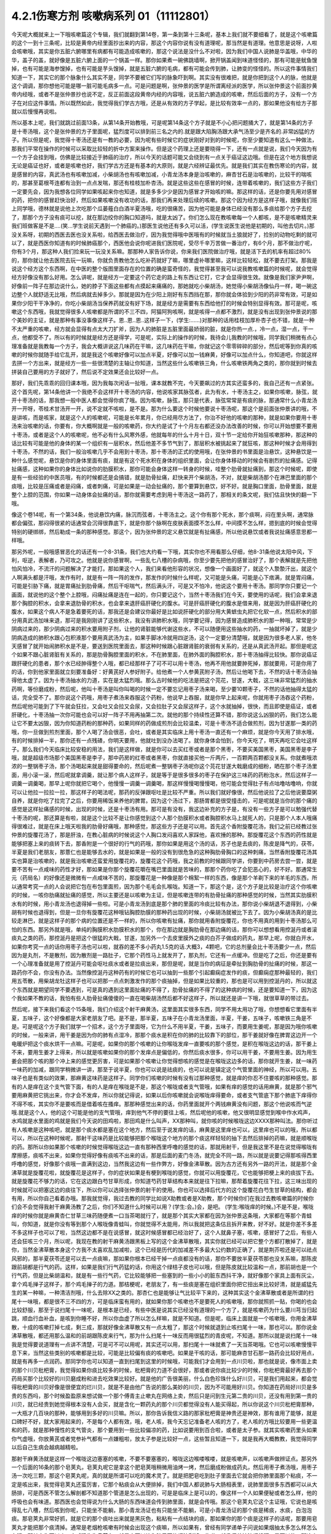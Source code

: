 4.2.1伤寒方剂 咳嗽病系列 01（11112801）
========================================

今天呢大概就来上一下哦咳嗽篇这个专辑，我们就翻到第14卷，第一条到第十三条呢，基本上我们就不要细看了，就是这个咳嗽篇的这个一到十三条呢，比较是黄帝内经里面抄出来的内容，那这个内容你说有没有道理呢，那当然是有道理。他意思是说呀，人啦会咳嗽哦，其实是你五脏六腑哪里有病都有可能造成咳嗽的，那这个说法是没什么不对啦，因为我们中国人说肺是华盖哦，中华的华，盖子的盖，就好像是五脏六腑上面的一个锅盖一样。那你如果煮一碗佛跳墙啊，掀开锅盖闻到味道怪怪的，那有可能是鱿鱼馊掉，也有可能是海参馊掉，也有可能是芋头馊掉，就是五脏六腑的毛病，都有可能会传到肺，让肺变的怪怪的。所以这件事情我们知道一下，其实它的那个脉象什么其实不是，同学不要被它们写的脉象吓到啊。其实没有很难把，就是你把到这个人的脉，他就是这个调调，那你想他可能是哪一脏可能毛病多一点。可是问题是啊，张仲景的医学是所谓离经派的医学，所以张仲景这个前面抄黄帝内经哦，或者不是张仲景抄也说不定，反正前面这段黄帝内经的内容哦，说五脏六腑造成的咳嗽，然后后面的方子，没有一个方子在对应这件事情。所以既然如此，我觉得我们学古方哦，还是从有效的方子学起，是比较有效率一点的，那如果他没有给方子那就以后慢慢再说啦。

所以基本上呢，我们就跳过前面13条，从第14条开始教哦，可是呢第14条这个方子就是不小心把问题捅大了，就是第14条的方子是十枣汤哦，这个是张仲景的方子里面呢，猛烈度可以排到前三名之内的.就是跟大陷胸汤跟大承气汤至少是齐名的.非常凶猛的方子。所以但是呢，我觉得十枣汤还是有一教的必要，因为呢有些时候它的症状刚好对到的时候呢，你至少要知道有这么一种做法，那我们平常在操作的时候可以采取比较轻的折中方案来操作。但是这个药理上还是要晓得一下，还有一点就是说，我们今天因为有一个方子会挂到哦，仿佛是比较接近于肺癌的治疗，所以今天的话题可能又会绕到有一点关于癌证这边哦。但是在这个地方我想说无论是癌证也好，或者是咳嗽也好，我们学古方还是有基本的大原则，就是六经辨证最优先。就是我们其实在教伤寒论的内容，就是感冒的内容，真武汤也有咳嗽加减，小柴胡汤也有咳嗽加减，小青龙汤本身是治咳嗽的，麻杏甘石是治咳嗽的，比较干的喘咳的，那甚至葛根芩连都有治到一点点发喘，那还有桂枝加朴杏汤。就是这些这些在感冒的时候，连带着咳嗽的，我们这些方子我们一定要先会，因为我想各位同学如果咳起来你也知道，就是多多少少是因为感冒才开始咳的嘛。那这样的话，还是你要先用对感冒的药，把你的感冒赶快治好，然后如果咳嗽没有收功的话，那我们再来处理后续的咳嗽。那这个因为经方是这样子哦，就像我们班上同学哦，德林就是说他上次吃那个瓜蒌薤白白酒半夏汤哦，吃的很痛苦，因为他可能是身体已经没有那么多痰给那个方子去挖了，那那个方子没有痰可以挖，就在那边绞你的胸口知道吗，就是太凶了。你们怎么现在教咳嗽每一个人都咳，是不是咳嗽精灵来我们班做客是不是….(笑…学生说前天遇到一个肺癌的。)那医生说他还有多久可以活，(学生说医生说他是初期的，叫他去切片。)那没关系呀，初期的西医去医也没关系啦，给西医去做治疗，因为我觉得哦中医哦有的时候就当土狼就好了，捡别的动物吃剩的就可以了，就是西医你知道有的时候肺癌那个，西医他会说你呢进我们医院呢，受尽千辛万苦做一番治疗，有6个月，那不做治疗呢，你有3个月，那这种人我们捡来玩一玩没关系嘛。那那种人家告诉你说，你来我们医院做治疗哦，就是活下去的机率有超过80%的，那你就让他去医院去玩一玩嘛，你就负责教他怎么吃补药就好了嘛，哪里虚补哪里嘛，这样比较轻松，就不要去打架。那我是说这个经方这个东西啊，在中医的整个版图里面存在的位置的确是蛮奇怪的，我觉得甚至我可以说我教咳嗽篇的时候呢，就会觉得经方好像没有那么好用。怎么讲呢，就是经方一定要这个药它走的路上有东西让它打，它才会显得很生效。就像是我们家尹尹啊，好像前一阵子在那边说什么，她的脖子下面这些都有点摸起来痛痛的，那她就吃小柴胡汤，她觉得小柴胡汤像仙丹一样，喝一碗这边整个人就舒适无比哦，然后病就去掉多少。那就是因为在少阳上刚好有东西挡在那，那你就会体验到少阳的药非常有效，可是如果你少阳干干净净的，你吃小柴胡汤当保养药就没有好下场，就是经方是需要有东西给他打的时候会特别显得有效。那可是呢，咳嗽这个东西哦，我就觉得很多人咳嗽都是所谓的不三不四，阿猫阿狗咳啊，就是咳得一点都不激烈，就是没有出现到张仲景说的那个美妙的主证，就是那种有事没事像这样子。恩..恩..恩..这样子一下，(学生:……)对那种的话用桂枝加厚朴杏子也不错，就是一种不太严重的咳嗽，经方就会显得有点太大刀扩斧，因为人的肺脏是五脏里面最娇弱的脏，就是你热一点.，冷一点，湿一点，干一点，他都受不了。所以有的时候就是经方还是得学，可是呢，实际上的操作的时候，我待会儿我教的时候哦，同学我们稍微有点心理准备就是我教每一个方子，我会大概讲说这几味药在干嘛，这几味药在干嘛，你就记这个零零碎碎的部分，然后呢等到你真的咳嗽的时候你就随手给它乱开，就是我这个咳嗽好像可以加点半夏，好像可以加一钱麻黄，好像可以加点什么，你知道吧，你就这样去拼一个方出来，就是经方一些一些很清楚的主轴让你知道，当然这些什么咳嗽铁三角，什么咳嗽铁两角之类的，那你就到时候去拼装自己要用的方子就好了，然后说不定效果还会比较好一点。

那好，我们先乖乖的回归课本哦，因为我每次闲话一扯哦，课本就教不完，今天要飙过的方其实还蛮多的，我自己还有一点紧张。这个首先呢，第14条他讲一个我绝不会这样开十枣汤的内容，他说咳家其脉弦者，此为有水，十枣汤主之，如果你咳嗽，脉弦，就开十枣汤的话，那我想一般中医人都会觉得你疯了哦。因为咳嗽，脉弦，那只是代表，脉弦常常是有痰的脉，那通常什么小青龙汤开一开呀，苓桂术甘汤开一开，说不定就不咳啦，是不是。那为什么要这个时候他要说十枣汤呢，那这个是前面张仲景讲的哦，不是讲咳，而是咳家，就是这个人的咳嗽呢，可能是长年累月，你已经用尽方法了，你治不好他的咳嗽的那种，就是如果你要用十枣汤来治咳嗽的话，你要有，你大概啊就是一般的咳嗽药，你大约是试了十个月左右都还没办法改善的时候，你可以开始想要不要用十枣汤，或者是这个人的咳嗽呢，他不必有什么风寒外感，他就每年的什么十月十日，双十节一定给你开始狂咳嗽那种，那这种的话比较有可能是他的身体的某一个组织有一层积水，然后他差不多节气到了，那层积水被挑起来了就狂咳，那这种时候才会用得到十枣汤，不然的话，我们一般治咳嗽几乎不会用到十枣汤，那十枣汤的正式的使用哦，在张仲景的书里面是治悬饮，这种悬饮是一种什么感觉呢，悬饮是你的身体里面有痰，就是有这个死水积在身体的组织里面，会让你身体移动的时候会有剧烈的扯痛感。记得扯痛感，这种如果你的身体比如说你的肋膜积水，那你可能会身体这样一转身的时候，哇整个肋骨就扯痛到，那这个时候呢，即使是有一些经验的中医员哦，有的时候都还是会搞错，就是肋骨扯痛，赶快来开个柴胡汤，不对，就是柴胡汤那个在淋巴里面的那个痰哦，比较是压痛或者是闷痛，或者刺痛，可是如果是一动会扯痛的，那个要算到悬饮，好不好。就是胸口里面，肋骨里面，就是整个上腔的范围，你如果一动身体会扯痛的话，那你就需要考虑到用十枣汤这一路药了，那相关的条文呢，我们估且快快的翻一下哦。

像这个卷14呢，有一个第34条，他说悬饮内痛，脉沉而弦者，十枣汤主之。这个你有那个死水，那个痰啊，闷在里头啊，通常脉都会偏弦，那闷得很紧的话通常会沉得很靠底下，就是你那个脉啊在皮肤表面摸不怎么样，中间摸不怎么样，摁到底的时候会觉得特别的硬绑绑，然后勒成一条的那种感觉。那这个，因为张仲景的定义悬饮就是有扯痛感，所以他说悬饮或者我说扯痛感意思都一样哦。

那另外呢，一般哦感冒恶化的话还有一个8-31条，我们也大约看一下哦，其实你也不用看那么仔细，他8-31条他说太阳中风，下利，呕逆，表解者，乃可攻之。他就是说你感冒啊，一些乱七八槽的杂病哦，你至少要先把他的感冒治好了，那个表解就是先把他怕风怕冷，不流汗的问题解决了才能打。那如果这个人，我们来看他形容的状况，想像一个画面好了，就这个人漐漐汗出，就这个人啊满头都是汗哦，发作有时，就是有一阵一阵的发作，那发作的时候什么样呢，又可能是头痛，可能是心下痞满，就是胃闷痛，可能是引胁下痛，就是胃痛扯到肋骨痛，然后干呕喘气，然后满头汗，可是又不怕冷，他说这个要用十枣汤。那同学你只要记一个画面，就说他的这个整个上腔哦，闷痛扯痛是连在一起的，你只要记这个，当然十枣汤我们在今天，要使用的话呢，我们会拿来退那个胸腔的积水，会拿来退肋骨的积水，也会拿来退肝癌肝硬化的腹水。可是肝癌肝硬化的腹水是借来用，就是因为肝癌肝硬化的腹水，如果这个病人不是急着要死的话，那我还是会建议你最好是比如说肝硬化的部分用大黄蟅虫丸把它化软一点，然后积水的部分用真武汤加味来退，那可是我刚刚讲了这些积水，我没有讲肺积水哦，同学要记得，因为感冒造成肺积水的那一种哦，常常是少阴病过来的，那少阴病过来的积水要用附子剂，让他的肾脏能够代谢这些水，不可以随便用这些抽水的药，一抽就坏掉了，就是少阴病造成的肺积水跟心包积液那个要用真武汤为主，如果手脚冰冷就用四逆汤，这个一定要分清楚哦，就是因为很多老人家，他冬天感冒了就开始闹肺积水是不是，要送到医院里面去，那这种时候跟心脏跟肾脏的衰弱有关系的，还是从真武汤开起。那但是呢这个如果不跟心脏肾脏有关系的，那是肋骨胸腔里面的积水，不在肺里面，在肺外面的胸腔积水，那十枣汤抽得比较快。那你说癌证跟肝硬化的患者，那个水已经肿得整个人哦，都已经那样子了可不可以用十枣汤，他再不用他就要肿死掉，那就要用，可是你用了的话，你到他家里面就立刻要准备好：好黄芪好人参好附子。给他煮一个人参黄芪附子汤，然后让他喝下去，不然的话十枣汤会抽得他太虚了。因为十枣汤抽水的力道，实在是太猛烈哦。那么古时候他的吃法是把这个芫花，甘遂，大戟，这三味非常猛烈的抽水药啊，等份磨成粉，然后呢，他叫十枣汤是叫你叫喝的时候一定不要忘记用枣子汤来喝，至少要10颗枣子，不然的话他抽得太猛的话，完全受不了。那你说这个药哦，用枣子煮汤来吞服这个药粉，他说早上吞服，就是你早上起来呢，你就用枣子汤吞这个药粉，然后呢他可能到了下午就会狂拉，又会吐又会拉又会尿，又会拉肚子又会尿这样子，这个水就抽掉，很快，而且即使是癌证，或者肝硬化，十枣汤抽一次你可能也会可以好一阵子不用再抽第二次。就他的那个持续性还算不错，那你说这么凶狠的药，我们怎么能让它不要太凶狠，因为你知道药粉的那种药，如果同样的药做成煎剂会比较温柔，可是十枣汤不适合做煎剂，因为甘遂那一类的药哦，你一旦做到煎剂里面，那个人喝了汤会很恶，会吐，或者是其实临床上用十枣汤一直还有一个麻烦，就是你今天用了排水哦，有的时候排掉一半，那你还有一点残碴，你明天要用，他就吐到没办法喝了。就你身体会怕到，你今天吃了，明天再吃它会吐这样子。那么我们今天临床比较安稳的用法，我们是这样做，就是你可以去买红枣或者是那个黑枣，不要买美国黑枣，美国黑枣是李子哦，就是超级市场那个美国黑枣是李子，那中药房的红枣或者黑枣，你就直接买他一斤两斤，一百颗两百颗都没关系。你就煮哦浓浓的一整锅枣子汤，那个汤喝起来就是甜得要命的，然后呢煮一整锅枣子汤呢你这个芫花甘遂大戟磨成的细粉，晒在那个枣子汤里面，用小滚一滚，然后呢就拿调羹，就让那个病人这样子，就是等于是很多很多的枣子在保护这三味药的药粉泡水，然后这样子一调羹一调羹喝，那早上呢你就把它喝个，他慢慢一调羹一调羹喝，那这样慢慢喝慢慢喝，他可能会觉得肚子有点咕噜咕噜响，你就可以让他拉一拉拉一拉，那这样子的喝法呢，那药的反弹跟呕吐是比较不严重。所以我们就好像很，然后他说拉了之后他说要糜粥自养，就是你吃了拉完了之后，你要用稀饭来养他的脾胃。因为这个汤过下，那肠胃都是很受撞击的，可是呢就是当你的那个痛的感觉是这样扯痛感的时候，出现的时候，还是十枣汤有用。那可是有没有，我这边补充的方子是，有没有一些方子是可以勉强代替十枣汤的呢，那还算是有啦，就是这个比较不是让你感觉到这个人那个肋膜积水或者胸腔积水马上就死人的，只是那个人本人哦痛得很难过，就是在床上哦天啦我的肋骨好痛哦，那种感觉，那这些方子还是可以用。首先这个香附旋覆花汤，我们之前已经教过张仲景的旋覆花汤了，那是肝浊，在教心脏病的时候说这个人胸口发闷喜欢人家踩他，喜欢捶的那种。那旋覆花这个东西的药性就是能够把塞上来的痰转下去，那香附是一个很好的行气的药哦，那你如果是用这个汤的话，苏子也是去痰的，陈皮是降气的，茯苓，半夏是我们老朋友，那薏仁也是能够去水的，就是如果是一般的没有到很危急的这种胸肋骨胸口的这种刺痛，当然香附旋覆花汤其实也算是治咳嗽的，就是我治咳嗽还蛮爱用旋覆花的，旋覆花这个药哦，我之前教的时候跟同学讲，你要到中药房去尝一尝，就是要不苦有一点咸味的药性才好，那如果是你那个旋覆花嚼在嘴巴里面就是苦味的，那那个药你吃了会犯恶心的，好不好。那通常生元（药局名）的好像还是微微有一点咸味不苦的，那旋覆花是一种像是那个棉絮一样的东西，像是那个羊剃下来的羊毛的东西，所以通常考究一点的人会说把它包在布包里面煎，因为那个毛毛会扎喉咙。知道一下，那这个是，这个方子是比较是治疗这个你咳嗽的时候，一咳你肋痛就扯痛的感觉，所以主要还是以咳嗽为主证，但是咳嗽连带的有肋骨扯痛的那种感觉的时候，当然其实肋膜积水有的时候，用小青龙汤也退得掉一些啦。可是小青龙汤到底是那个肺的里面的冷痰比较有办法，那你说小柴胡退不退得到，小柴胡有时候也退得到，但是一旦你有旋覆花这种哦钻胸腔肋膜的那种药出现的时候，小柴胡汤就被比下去了。因为小柴胡汤真的是比较走淋巴，就是这样子的那个病的位置还是不一样的，所以你咳嗽有扯痛，那你就用香附旋覆花，你也不用真的用到十枣汤那么可怕的东西。那另外就是哦，单纯的胸膜积水肋膜积水的那个，你在那边就是胸肋骨在那边痛的话，那你可以想想看用控涎丹或者滚痰丸之类的药，那控涎丹是把这个很猛的大戟，甘遂，加另外一个去皮里膜外之痰的白芥子做成的药丸，那早上呢，你就白开水，如果你考究一点的话你用枣子汤也可以啦，就吞的差不多小药丸1.5克的话.大概3，4颗吧，它的总剂量会比十枣汤要少一点，然后因为是丸剂，不是散剂，因为散剂是一路肚子，它那个药性马上就发开了，那丸剂，它还有一点缓冲。但是吃了之后，你还是要有一个心理准备就是用了控涎丹可能会呕吐痰水或者是拉痰出来，那但是呢，就是当你的病征是牵扯到胸肋骨的扯痛的时候，那这一路药你不会，你没有办法。当然像控涎丹这种药有的时候它也可以抽到一些那个引起癫痫症发作的痰，但癫痫症那种最轻的，我们用五苓散，用柴胡龙牡这样子也可以把那一点点刺激发作的那个痰抽掉，但是如果比较重的，那也是可以用到控涎丹的，所以就这个东西就是期望同学不要遇到，可是真的遇到这里面扯痛的不得了，肋骨扯痛的不得了的这种病的时候，还是要知道一下，因为这个我如果不教的话，我怕有些人肋骨扯痛傻傻的一直在喝柴胡汤然后都不好这样子，所以就还是讲一下哦，就很草草的带过去。

然后呢，接下来我们看这个15条哦，我们介绍这个射干麻黄汤，这里面其实很多东西，同学不用太用功了哦，你想想看它里面有半夏，五味子，这个好像都是大家老朋友了吧。是不是，那半夏，五味子在小青龙汤里面，半夏，干姜，五味子，咳嗽铁三角是不是。可是呢这个方子我们就学一个招术，这个方子里面呀，它为什么不用半夏，干姜，五味子，而要用生姜呢，那是因为哦你咳嗽的时候，一般来讲，用干姜是因为你的肺有点湿冷，那那个痰水是积在你的肺的比较靠下的部位，那干姜就好像在脾胃这边开一个电暖炉把这个痰水烘干一点嘛。可是呢，如果你的那个咳嗽的让你喉咙发痒一直要咳的那个感觉，是积在喉咙这边的话，那干姜上不来，要用生姜才上得来，所以就是咳嗽如果你的那个发痒点是偏低的，你然后痰水很多，你可以用干姜，不要用生姜。因为用生姜会把那个咳的那个冲上来的感觉更厉害，可是如果那个咳嗽让你觉得想咳的感觉是在喉咙这边多的话，那你就开生姜，就一味药一味药的加减，跟同学稍微讲一讲，那至于说半夏，你也可以说是祛痰的，也可以说是镇定这个气管里面的神经，所以可以用。五味子也是有类似的效果，那麻黄这味药是这样子。同学你们咳嗽的时候有没有过那种感觉，就是痒的你忍不住要咳的那种感觉。那有的人是痒在这个支气管下面，有的人是痒在喉咙是不是，那这个喉咙或者支气管哦，如果有痒的感觉的话用麻黄，就是那个邪气要用麻黄把它挑出来，你才会不发痒，所以你就记得说，如果以后你咳嗽就会说喉咙痒得要命，或者支气管底下那个肺底下痒得你不得不咳，其实你不是要咳而是借着咳在搔痒。那那种感觉出来的话，你药里面就开个两钱麻黄没有问题，那这个他说咳而气逆哦.就是这个人，他的这个可能是他的支气管哦，痒到他气不停的要往上咳，然后呢他的咳嗽，他又很明显感觉到喉中作水鸡声，水鸡就是水里面的鸡就是我们今天说的田鸡啦，那田鸡是什么叫声，XX那种叫，就你咳的时候喉咙这边XXXX那种叫法。那你听过有人咳嗽是这种咳吧，就是那个痰水都是塞在这个地方，然后至于说发痒的话，麻黄是这里痒也可以，这里痒也可以的哦，所以都可以，所以在这种时候呢，那射干这味药是比较能够把那个喉咙这个地方的那个痰这样轻轻的抽下去然后排掉的药嘛，就是顺喉咙的药。那所以你如果那个咳嗽的时候觉得喉咙这边一直有那种西里呼噜的感觉的话，那就用射干，但是我这里不是在说觉得喉咙有摩擦感，痰咳不出来，如果你觉得好像有痰咳不出来的话，那是后面的麦门冬汤，就完全不同一路，所以就是说要记得那咳得西里呼噜的感觉，好像那个痰哦一直满到这边，当然我这边有一些作弊方，好像金沸草散。因为古方还有另外一路的开法，就是那个金沸草就是旋覆花啦，就旋覆花是这样子，你的症状如果是有梗到喉咙的感觉，你就可以用旋覆花，它也能够把梗上来的痰拔下去。就是旋覆花不够力的话，它在这边跟白芍甘草形成，你知道芍药甘草结构本来就是往下拉嘛，那帮着旋覆花往下拉，这三味出现的时候就可以把塞这边的痰往下，所以你可以选择张仲景的射干的使用。你也可以选择后代方的这个旋覆花白芍生甘草的结构，都会有用，所以你自己看着办哦。那我就觉得，我过去教的同学比如说X助教或者是X助教，那个时候你们在我过去教咳嗽篇的时候你们会不会觉得我射干麻黄汤教了之后，你们不知道什么时候可以用？(学生:会。)会，是吧。 (学生:喉咙痒的时候。)不是不是，喉咙痒的时候你就是麻黄杏仁甘草三味药随便煮一口当茶喝就行了，就是那个其实大家都在因为张仲景这条哦，大家都在等那个青蛙叫，你知道，就是你没有等到那个人喉咙像青蛙叫，你就觉得不太能用，所以我就把这条估且拆开来教，好不好。就是你差不多差不多这样子也可以了啦，当然这边都不是在说感冒，就这时候感冒都已经治好了，这个人就鼻子塞，咳嗽，感冒好了之后，有些人还会狂咳三个月，所以呢，我现在教的射干麻黄汤跟黑板上写的这个金沸草散哦，其实你就已经可以把它整个方都打散掉了，就是你，当然金沸草散本身这个方我不太喜欢乱加减啦，这个已经是历代的加减差不多最大公约数的正确了，就是荆芥啦还是可以祛点风邪的，那半夏茯苓还是可以去一点痰嘛，那如果你根本已经干掉一点痰都没有的话，那你不要放半夏茯苓那也没关系嘛，那陈皮跟前胡都是行气的药。这样，如果是我们行气药猛的话，你用这个绿桔子皮也可以哦，但是陈皮就比较温和一点，那前胡也是一个行气药，但是比柴胡温和，就是有一些行气药，它比较能够把一些塞到的一些小小的脏东西抖干净，就好像那个家具上面有灰尘，拿个鸡毛掸子这样子，那个鸡毛掸子的力道。那桔梗呢，老朋友了，有一些痰是塞在组织里面你把它扭出来比较好清，就是威猛先生的某一种嘛，一种清洁剂哦，什么去除XX之类的。那杏仁也是能够让气比较平下来的，这种其实这个金沸草散或者是所谓的扫尾十一味哦，都是很不三不四的方，可是临床蛮有用的，就如果你那个咳嗽也不是要死人的咳嗽哦，那你就照抓一贴，你喝的也会比较舒服，那至于说扫尾十一味呢，是根本是已经，有些中医是说其实已经没有道理的一个方了，就是咳嗽药为什么要川芎当归起跳，顺血行血补血，是咳到你睡不好，所以你血虚了所以怎么样嘛，就是不知道。但是呢，临床上面就是一个咳嗽哦，你用金沸草散，十成的咳嗽打掉七成，剩三成，那就好像金沸草散又有一点太粗了，那这个时候就退到止咳扫尾十一味，那也可以。那你说金沸草散哦，都还用那么温和的前胡跟陈皮来行气，那为什么扫尾十一味反而用很猛烈的青皮呢，不知道。那所以就是说扫尾十一味我是觉得要说道理有一点讲不清楚，可是可不可以用呢，其实还可以用，那扫尾十一味就煮了一天当茶喝哦。它也可以咳嗽慢慢平息下来，当然这些类别的咳嗽都是比较，可能是比较偏有痰的咳嗽吧。如果是干咳的话，那可能麻杏甘石那一路药会比较好用点，就是有再多一点润药。那同学你也可以知道一直到扫尾到这里的时候哦，可能我们才会用到一点川贝啦，那也就是说，像市面上卖的那个川贝枇杷膏，我觉得如果你痰比较多的时候，枇杷膏的力道不会很好，那或者说你痰比较少的时候，你枇杷膏最好再去那个药局买那个比较好的川贝磨成粉和进去吃效果比较好。就是他的广告很美丽，什么白色珍珠什么好川贝，可是我们用起来，都会觉得枇杷膏的川贝好像是很便宜的烂川贝，就是不是由他广告说的那么美妙的川贝，因为不可能用好川贝。你知道在药局好川贝是多贵的东西吗，那个时候盈盈原来想试做一个那个傅青主止嗽丸在网络上卖，然后只是问到生元第二贵的川贝，还没有用到第一贵的川贝，就已经贵到她觉得根本没有人会买，就是含化一颗药丸的那个川贝都觉得没有人能买得起，所以你说这个川贝枇杷膏那种，一大瓶才几百块的那种，能够用到多好的川贝嘛。所以，那你告诉我信义路的那家枇杷膏是神贵还是神效，那有谁用了能够，就是口碑好不好，就大家用起来的，不是每个人都有效，哦，老人咳，我今天忘记准备老人咳的方了，老人咳的方哦比较要用一些更温和的药，就是那种慢性的支气管炎，那个要用到一些比较偏凉的药，比如说要用到百合啦，或者是太子参。就其实咳嗽药里头如果你气虚哦，你放黄芪或者党参补气都有一点嫌粗啦，放太子参是比较好一点，这些暂且知道一下，就是我再大概教教，我觉得同学以后自己生病会越病越精啦。

那射干麻黄汤就是这样一个喉咙这边塞塞的咳嗽，不要不要塞塞的，喉咙这边喉喽喉喽，就是咳嗽声，以咳嗽声做辨证点。那另外一个后面的16条的那个皂荚丸，皂荚丸呢它是拿这个肥皂荚哦稍微用油烤一烤，然后磨成粉做成药丸，然后用枣子煮汤哦，用枣子汤一次吃三颗，那这个皂荚丸呢，真的就是所谓可以吃的魔术灵了。就是把肥皂吃到肚子里面去它就会把你肺里面那个粘痰，不一定是咳出来，我觉得皂荚丸还蛮厉害，它那个粘痰会从大便排掉，我们中国人都说肺与大肠相表里，说肺里面很多东西都可以从大肠排，可是西医不管怎么解剖都不知道那个管道是怎么出现的，可是是临床上是可以的，像这样一个人如果便秘或者怎么样，他的呼吸也会有味道。那西医也会觉得说为什么大肠的东西味道会传到肺里面，就是会传哦。那这个皂荚丸它这个主证哦，它说也是咳得乱七八槽，然后咳到你呢，只能坐不能躺，那小青龙汤证也有只能坐不能躺，可是小青龙汤证的那个痰是稀痰，水痰，白泡泡痰。那皂荚丸非常好抓，就是它的那个痰吐出来就是黑灰色，粘粘有一点结块的痰，那如果你的那个痰是这样子的话呢，那要用皂荚丸才能把那个痰清掉。通常是老烟枪咳嗽有时候会出现这个痰嘛，所以如果有，曾经有同学递单子问说如果烟抽太多怎么样怎么办哦，那其实你可以吃一点威猛先生皂荚丸。就是它可以让你肺里面的烟油刮掉一些啦，就像保养抽油烟机啊，是可以的，那这个所以呢皂荚丸同学抓主证就不要管咳了啦，主要就是看他吐出来的痰有没有那么脏脏粘粘的，有那么脏脏粘粘的就用，没有的话这个方就放过它好不好。这个方就这样，先不用太用力，那我觉得一般来讲我们经方治咳嗽啊开的很多的方是后面那个厚朴麻黄汤，这个当然就是一大堆熟的药，所以你看一看你猜也猜到它是干嘛嘛，厚朴杏仁降气啊，石膏麻黄能够有一点点润肺啦，有一点点把肺里面的邪气排掉，那这个厚朴麻黄汤的主证非常好抓哦。你其实麻杏甘石汤证，你如果吃到厚朴麻黄汤也会好。所以没有关系，就是你这个咳嗽，你就不要，厚朴麻黄汤的好处就是你不用管是干咳还是湿咳。因为这里面对付干咳的药也还算有，对付湿咳的药好像有，那你只要管他的脉有没有浮起来。当然他已经不是感冒了哦，已经没有怕风怕冷什么的了，但是你一搭他个脉，通常是搭右手，右手的脉就一整片这样浮上来，一整片的脉，肺脉这边整片浮上来。如果你现在没有咳嗽的话，其实你搭你的肺脉其实都是沉沉塌塌的嘛，通常不太会有什么力道，可是如果你的肺脉一整片浮上来，你一搭浮，厚朴麻黄汤就开了。那我们这个桂林古本版是一个比较精简版的厚朴麻黄汤哦，那这个在宋本金匮要略里头哦，他还多三味药，那我就是说多三味药可以加没关系的，百部紫菀跟那个款冬花。因为这三味药都没有什么太冷太热，或者是太干太湿的问题，就纯粹就是你加了之后就会让咳嗽更稳定下来，所以你每一锅汤里头哦，其它的药照这个比例加的话，你这个各加个几钱，三钱四钱都没关系，加了他的效果还不错，所以百部紫菀款冬花都可以。那紫菀比较是让肺里面瘀住的血可以流通，那这样子肺会比较舒服，那百部的话，我们中医是说是杀虫药啦，就是感染你的肺你也不一定是病毒啦，说不定是有细菌，它可以让它稍微的就是感染的状况降低。那款冬花是一个很单纯能够让咳嗽平息下来的药，那不过款冬花如果单独用的话，也不一定要煮汤，就款冬花我们中国单独用哦，常常用法是拿来当香烟抽，就是你咳嗽就到药局把款冬花叫他丢机器打碎，然后把它卷一根纸条，然后点上火，那样抽，抽那个烟来治咳嗽。我们一般都是抽烟会呛到，可是款冬花是抽烟治咳嗽的药，就是当烟抽啊，就咳嗽的时候就抽款冬花的烟啊，应该没有烟草那么香，苦苦的臭臭的，然后也不会，因为大麻是抽了会嗨嘛，那烟草是抽了之后，能够平衡自律神经让人比较放松，那款冬花抽了之后，止咳而已哦，爽度不高啊。那这个所以厚朴麻黄汤我是觉得临床上很常用也很好用，但石膏如鸡子大，就是差不多我们现在的话就石膏放个二两半吧，一颗鸡蛋的重量，一颗鸡蛋以水来算的话差不多六，七十公克。那你放一百公克那就是，你就下个二两半可以，就照这个比例抓。因为麻杏甘石已经有出现过类似的比例了，咳而脉浮用厚朴麻黄汤，那这个方很好用哦，那大量的咳嗽治到剩一点点再继续用其他比较轻的药去扫尾。那我们中国人如果是说咳嗽的话，通常是以三阶段论治，就是刚开始咳的时候治肺，然后咳了一阵子以后治脾，然后咳了很久都不好的话治肾。这个怎么讲呢，就是咳嗽哦，一开始的时候你一定会觉得肺里面有很多痰或怎么样，或者什么不干净的东西，刺激了你要咳嗽嘛，所以你用药一开始的时候，就会想要把肺里面的痰水抽干一点啦，把邪气发掉啦，止咳啦降逆啦，让那个气能够行顺一点。这时候都是在治肺，可是呢往往我们在临床上面就会遇到，你把这个肺治得差不多了，这个咳嗽还不能断根，咳咳咳还是继续来，那那个时候你就要考虑的就是是不是这个人脾太湿了。因为我们现在台湾的人来讲的话，脾胃哦湿生冷的机会还是不少，就是有的时候这个人长期就吃的比较湿比较冷的东西，他脾胃根本是很湿，所以他脾胃里面的那个湿气一直蒸上去，让那个肺没有办法清干净，所以你咳嗽治得差不多，七天到十天，如果还不能收尾的话，然后你就把把脉那个肺已经没有什么奇怪的很弦的脉的话，那你就专心治脾胃哦，比如说如果你的脾比较寒的人可以用理中汤啊，如果脾比较湿的人可以用平胃散啦，那不然的话，苓桂味甘汤加什么细辛半夏杏仁也可以啦，就是这一类能够去脾湿的药，再治第二个阶段的咳嗽是比较有办法的。如果你的脾很寒就可以喝，就是脾胃脉把起来很沉，或者有事没事喜欢抱个枕头，那像莹莹前一阵子咳嗽好像有一个阶段就是有在吃什么胃苓汤是吧还是，附子理中汤，胃苓汤都有吃，就是因为差不多差不多肺好像没有什么好搞的，你就会必须要处理脾湿脾冷的问题。然后呢久病在肾，久病的咳嗽在肾，就是说人到最后的最后，那些痰哦能不能清干净是看你到底有没有能力代谢掉身体里面不要的水份，那如果你治到第三个礼拜了，那通常都是你的肾有问题，所以你的身体代谢不掉那些不要的水份造成的痰。那这个时候呢，有一些医家会说哦，那你这个时候如果咳得出痰的话就咳一个痰到马桶里面看一看，如果15分钟以内那个痰就会消失化水的话，那就是肾的痰，就是这样的说法啦，不用全部详记，但是呢我们临床的那个咳嗽扫尾方哦，的确是常常会用什么，那个生脉散跟补肾药的合方，比如说生脉散加真武汤，生脉散这个方子我还是喜欢自己配耶，我不太喜欢用现成的，因为现成的生脉散。
